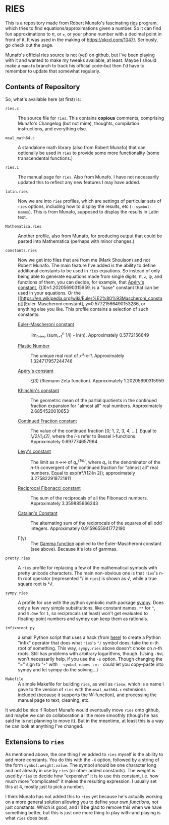 * RIES

This is a repository made from Robert Munafo's fascinating [[http://mrob.com/pub/ries/index.html][ries]] program, which tries to find equations/approximations given a number.  So it can find fun approximations to π, or ℯ, or your phone number with a decimal point in front of it.  It was used in the making of https://xkcd.com/1047/.  Seriously, go check out the page.

Munafo's official ries source is not (yet) on github, but I've been playing with it and wanted to make my tweaks available, at least.  Maybe I should make a =munafo= branch to track his official code--but then I'd have to remember to update that somewhat regularly.

** Contents of Repository

So, what's available here (at first) is:

 + =ries.c= :: The source file for =ries=.  This contains *copious* comments, comprising Munafo's Changelog (but not mine), thoughts, compilation instructions, and everything else.

 + =msal_math64.c= :: A standalone math library (also from Robert Munafo) that can optionally be used in =ries= to provide some more functionality (some transcendental functions.)

 + =ries.1= :: The manual page for =ries=.  Also from Munafo.  I have not necessarily updated this to reflect any new features I may have added.

 + =latin.ries= :: Now we are into =ries= profiles, which are settings of particular sets of =ries= options, including how to display the results, etc (=--symbol-names=).  This is from Munafo, supposed to display the results in Latin text.

 + =Mathematica.ries= :: Another profile, also from Munafo, for producing output that could be pasted into Mathematica (perhaps with minor changes.)

 + =constants.ries= :: Now we get into files that are from me (Mark Shoulson) and not Robert Munafo.  The main feature I've added is the ability to define additional constants to be used in =ries= equations.  So instead of only being able to generate equations made from single digits, π, ℯ, φ, and functions of them, you can decide, for example, that [[https://en.wikipedia.org/wiki/Ap%C3%A9ry%27s_constant][Apéry's constant]], ζ(3)≈1.20205690315959, is a "base" constant that can be used in your equations.  Or the [[https://en.wikipedia.org/wiki/Euler%E2%80%93Mascheroni_constant][Euler-Mascheroni constant], γ≈0.57721566490153286, or anything else you like.  This profile contains a selection of such constants:

   + [[https://en.wikipedia.org/wiki/Euler%E2%80%93Mascheroni_constant][Euler-Mascheroni constant]] :: lim_{n→∞} (sum_{i=1}^n 1/i) - ln(n).  Approximately 0.5772156649

   + [[https://en.wikipedia.org/wiki/Plastic_number][Plastic Number]] :: The unique real root of /x³-x-1/.  Approximately 1.324717957244746

   + [[https://en.wikipedia.org/wiki/Ap%C3%A9ry%27s_constant][Apéry's constant]] :: ζ(3) (Riemann Zeta function).  Approximately 1.20205690315959

   + [[https://en.wikipedia.org/wiki/Khinchin%27s_constant][Khinchin's constant]] :: The geometric mean of the partial quotients in the continued fraction expansion for "almost all" real numbers.  Approximately 2.6854520010653

   + [[http://mathworld.wolfram.com/ContinuedFractionConstant.html][Continued Fraction constant]] :: The value of the continued fraction [0; 1, 2, 3, 4, …].  Equal to /I₁(2)/I₀(2)/, where the /I/-s refer to Bessel I-functions.  Approximately 0.697774657964

   + [[https://en.wikipedia.org/wiki/L%C3%A9vy%27s_constant][Lévy's constant]] :: The limit as n→∞ of /qₙ^(1/n)/, where /qₙ/ is the denominator of the /n/-th convergent of the continued fraction for "almost all" real numbers.  Equal to exp(π²/(12·ln 2)); approximately 3.275822918721811

   + [[http://mathworld.wolfram.com/ReciprocalFibonacciConstant.html][Reciprocal Fibonacci constant]] :: The sum of the reciprocals of all the Fibonacci numbers.  Approximately 3.359885666243

   + [[http://mathworld.wolfram.com/CatalansConstant.html][Catalan's Constant]] :: The alternating sum of the reciprocals of the squares of all odd integers.  Approximately 0.9159655941772190

   + Γ(γ) :: The [[https://en.wikipedia.org/wiki/Gamma_function][Gamma function]] applied to the Euler-Mascheroni constant (see above).  Because it's lots of gammas.

 + =pretty.ries= :: A =ries= profile for replacing a few of the mathematical symbols with pretty unicode characters.  The main non-obvious one is that =ries='s n-th root operator (represented "/ in =ries=) is shown as √, while a true square root is ²√.

 + =sympy.ries= :: A profile for use with the python symbolic math package [[http://www.sympy.org/][sympy]].  Does only a few very simple substitutions, like constant names, =**= for =^=, and =S.One= for =1=, so reciprocals (at least) won't get evaluated to floating-point numbers and sympy can keep them as rationals.

 + =infixnroot.py= :: a small Python script that uses a hack (from [[http://code.activestate.com/recipes/384122-infix-operators/][here]]) to create a Python "infix" operator that does what =ries='s ="/= symbol does: take the /n/-th root of something.  This way, =sympy.ries= above doesn't choke on /n/-th roots.  Still has problems with arbitrary logarithms, though.  (Using =-NvL= won't necessarily help, if you use the =-s= option.  Though changing the "\equal" sign to "-" with ~--symbol-names :=:-~ could let you copy-paste into sympy and let sympy do the solving...)

 + =Makefile= :: A simple Makefile for building =ries=, as well as =riesw=, which is a name I gave to the version of =ries= with the =msal_math64.c= extensions included (because it supports the /W/-function), and processing the manual page to text, cleaning, etc.

It would be nice if Robert Munafo would eventually move =ries= onto github, and maybe we can do collaboration a little more smoothly (though he has said he is not planning to move it).  But in the meantime, at least this is a way he can look at anything I've changed.

** Extensions to =ries=

As mentioned above, the one thing I've added to =ries= myself is the ability to add more constants.  You do this with the =-X= option, followed by a string of the form =symbol:weight:value=.  The symbol should be one character long and not already in use by =ries= (or other added constants).  The weight is used by =ries= to decide how "expensive" it is to use this constant, i.e. how much more "complicated" it makes the resulting expression.  I usually set this at 4, mostly just to pick a number.

I think Munafo has not added this to =ries= yet because he's actually working on a more general solution allowing you to define your own /functions/, not just constants.  Which is good, and I'll be glad to remove this when we have something better, but this is just one more thing to play with--and playing is what =ries= does best.
